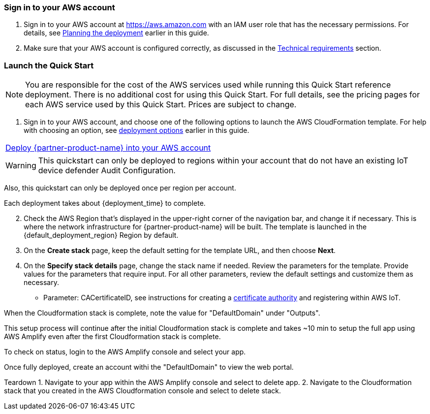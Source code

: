 // We need to work around Step numbers here if we are going to potentially exclude the AMI subscription
=== Sign in to your AWS account

. Sign in to your AWS account at https://aws.amazon.com with an IAM user role that has the necessary permissions. For details, see link:#_planning_the_deployment[Planning the deployment] earlier in this guide.
. Make sure that your AWS account is configured correctly, as discussed in the link:#_technical_requirements[Technical requirements] section.

=== Launch the Quick Start

NOTE: You are responsible for the cost of the AWS services used while running this Quick Start reference deployment. There is no additional cost for using this Quick Start. For full details, see the pricing pages for each AWS service used by this Quick Start. Prices are subject to change.

. Sign in to your AWS account, and choose one of the following options to launch the AWS CloudFormation template. For help with choosing an option, see link:#_deployment_options[deployment options] earlier in this guide.

[cols=",]
|===
|http://qs_launch_link[Deploy {partner-product-name} into your AWS account^] 
|===

WARNING: This quickstart can only be deployed to regions within your account that do not have an existing IoT device defender Audit Configuration. 

Also, this quickstart can only be deployed once per region per account.

Each deployment takes about {deployment_time} to complete.

[start=2]
. Check the AWS Region that’s displayed in the upper-right corner of the navigation bar, and change it if necessary. This is where the network infrastructure for {partner-product-name} will be built. The template is launched in the {default_deployment_region} Region by default.

// *Note:* This deployment includes Amazon EFS, which isn’t currently supported in all AWS Regions. For a current list of supported Regions, see the https://docs.aws.amazon.com/general/latest/gr/elasticfilesystem.html[endpoints and quotas webpage].

[start=3]
. On the *Create stack* page, keep the default setting for the template URL, and then choose *Next*.
. On the *Specify stack details* page, change the stack name if needed. Review the parameters for the template. Provide values for the parameters that require input. For all other parameters, review the default settings and customize them as necessary.


* Parameter: CACertificateID, see instructions for creating a https://aws.amazon.com/blogs/iot/just-in-time-registration-of-device-certificates-on-aws-iot/[certificate authority^] and registering within AWS IoT.

When the Cloudformation stack is complete, note the value for "DefaultDomain" under "Outputs". 

This setup process will continue after the initial Cloudformation stack is complete and takes ~10 min to setup the full app using AWS Amplify even after the first Cloudformation stack is complete.

To check on status, login to the AWS Amplify console and select your app.

Once fully deployed, create an account withi the "DefaultDomain" to view the web portal.

Teardown
1. Navigate to your app within the AWS Amplify console and select to delete app.
2. Navigate to the Cloudformation stack that you created in the AWS Cloudformation console and select to delete stack.